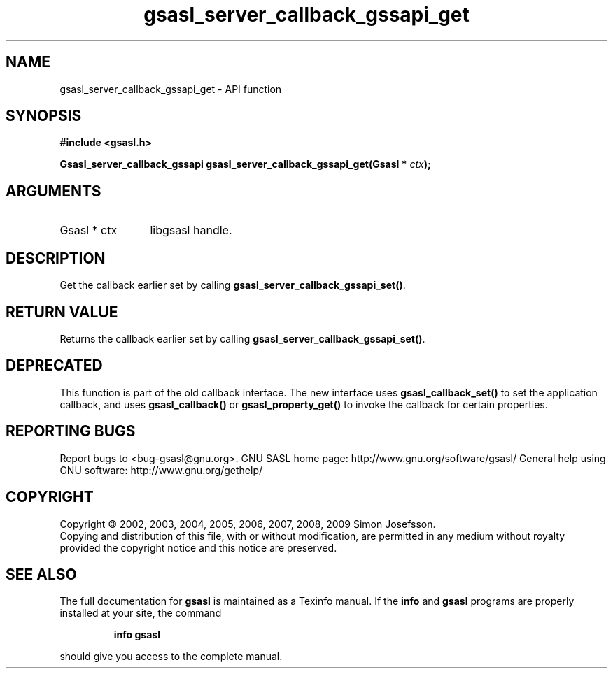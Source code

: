 .\" DO NOT MODIFY THIS FILE!  It was generated by gdoc.
.TH "gsasl_server_callback_gssapi_get" 3 "1.4.4" "gsasl" "gsasl"
.SH NAME
gsasl_server_callback_gssapi_get \- API function
.SH SYNOPSIS
.B #include <gsasl.h>
.sp
.BI "Gsasl_server_callback_gssapi gsasl_server_callback_gssapi_get(Gsasl * " ctx ");"
.SH ARGUMENTS
.IP "Gsasl * ctx" 12
libgsasl handle.
.SH "DESCRIPTION"
Get the callback earlier set by calling
\fBgsasl_server_callback_gssapi_set()\fP.
.SH "RETURN VALUE"
Returns the callback earlier set by calling
\fBgsasl_server_callback_gssapi_set()\fP.
.SH "DEPRECATED"
This function is part of the old callback interface.
The new interface uses \fBgsasl_callback_set()\fP to set the application
callback, and uses \fBgsasl_callback()\fP or \fBgsasl_property_get()\fP to
invoke the callback for certain properties.
.SH "REPORTING BUGS"
Report bugs to <bug-gsasl@gnu.org>.
GNU SASL home page: http://www.gnu.org/software/gsasl/
General help using GNU software: http://www.gnu.org/gethelp/
.SH COPYRIGHT
Copyright \(co 2002, 2003, 2004, 2005, 2006, 2007, 2008, 2009 Simon Josefsson.
.br
Copying and distribution of this file, with or without modification,
are permitted in any medium without royalty provided the copyright
notice and this notice are preserved.
.SH "SEE ALSO"
The full documentation for
.B gsasl
is maintained as a Texinfo manual.  If the
.B info
and
.B gsasl
programs are properly installed at your site, the command
.IP
.B info gsasl
.PP
should give you access to the complete manual.
